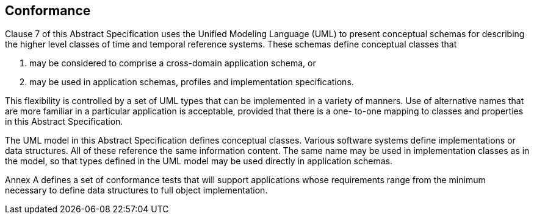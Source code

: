 == Conformance

Clause 7 of this Abstract Specification uses the Unified Modeling Language (UML) to present
conceptual schemas for describing the higher level classes of time and temporal reference systems. These schemas define conceptual classes that

. may be considered to comprise a cross-domain application schema, or

. may be used in application schemas, profiles and implementation specifications.

This flexibility is controlled by a set of UML types that can be implemented in a variety of manners. Use of
alternative names that are more familiar in a particular application is acceptable, provided that there is a one-
to-one mapping to classes and properties in this Abstract Specification.

The UML model in this Abstract Specification defines conceptual classes. Various software systems define
implementations or data structures. All of these reference the same information content. The same
name may be used in implementation classes as in the model, so that types defined in the UML model may be used
directly in application schemas.

Annex A defines a set of conformance tests that will support applications whose requirements range from the
minimum necessary to define data structures to full object implementation.
